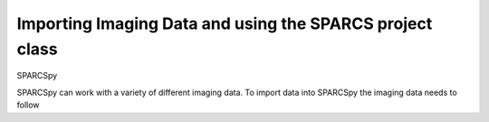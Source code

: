 Importing Imaging Data and using the SPARCS project class
=========================================================

SPARCSpy 

SPARCSpy can work with a variety of different imaging data. To import data into SPARCSpy
the imaging data needs to follow